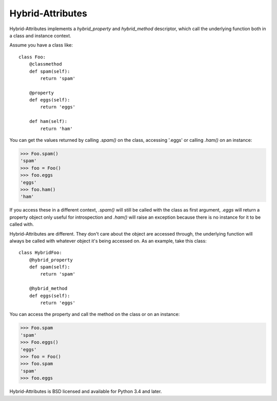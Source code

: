 Hybrid-Attributes
=================

.. image:: https://travis-ci.org/DasIch/hybrid-attributes.svg?branch=master
   :target: https://travis-ci.org/DasIch/hybrid-attributes
   :alt: Travis CI Status

.. image:: https://codecov.io/gh/DasIch/hybrid-attributes/coverage.svg
   :target: https://codecov.io/gh/DasIch/hybrid-attributes
   :alt: Codecov Status

.. image:: https://readthedocs.org/projects/hybrid-attributes/badge/?version=latest
   :target: http://hybrid-attributes.readthedocs.io/en/latest/?badge=latest
   :alt: Documentation

Hybrid-Attributes implements a `hybrid_property` and `hybrid_method`
descriptor, which call the underlying function both in a class and instance
context.

Assume you have a class like::

  class Foo:
      @classmethod
      def spam(self):
          return 'spam'

      @property
      def eggs(self):
          return 'eggs'

      def ham(self):
          return 'ham'

You can get the values returned by calling `.spam()` on the class, accessing
'.eggs' or calling `.ham()` on an instance:

>>> Foo.spam()
'spam'
>>> foo = Foo()
>>> foo.eggs
'eggs'
>>> foo.ham()
'ham'

If you access these in a different context, `.spam()` will still be
called with the class as first argument, `.eggs` will return a property object
only useful for introspection and `.ham()` will raise an exception because
there is no instance for it to be called with.

Hybrid-Attributes are different. They don't care about the object are accessed
through, the underlying function will always be called with whatever object
it's being accessed on. As an example, take this class::

  class HybridFoo:
      @hybrid_property
      def spam(self):
          return 'spam'

      @hybrid_method
      def eggs(self):
          return 'eggs'

You can access the property and call the method on the class or on an instance:

>>> Foo.spam
'spam'
>>> Foo.eggs()
'eggs'
>>> foo = Foo()
>>> foo.spam
'spam'
>>> foo.eggs

Hybrid-Attributes is BSD licensed and available for Python 3.4 and later.
